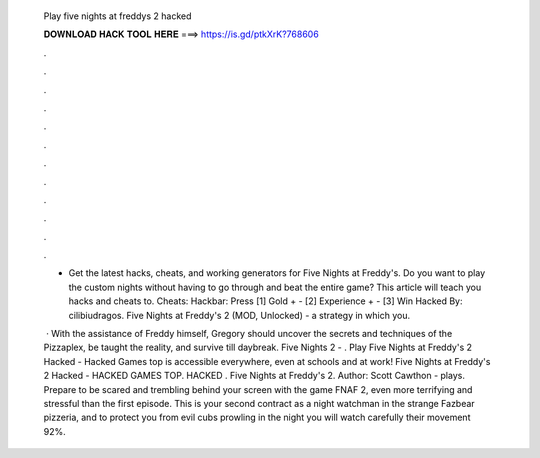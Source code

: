   Play five nights at freddys 2 hacked
  
  
  
  𝐃𝐎𝐖𝐍𝐋𝐎𝐀𝐃 𝐇𝐀𝐂𝐊 𝐓𝐎𝐎𝐋 𝐇𝐄𝐑𝐄 ===> https://is.gd/ptkXrK?768606
  
  
  
  .
  
  
  
  .
  
  
  
  .
  
  
  
  .
  
  
  
  .
  
  
  
  .
  
  
  
  .
  
  
  
  .
  
  
  
  .
  
  
  
  .
  
  
  
  .
  
  
  
  .
  
  - Get the latest hacks, cheats, and working generators for Five Nights at Freddy's. Do you want to play the custom nights without having to go through and beat the entire game? This article will teach you hacks and cheats to. Cheats: Hackbar: Press [1] Gold + - [2] Experience + - [3] Win Hacked By: cilibiudragos. Five Nights at Freddy's 2 (MOD, Unlocked) - a strategy in which you.
  
   · With the assistance of Freddy himself, Gregory should uncover the secrets and techniques of the Pizzaplex, be taught the reality, and survive till daybreak. Five Nights 2 - . Play Five Nights at Freddy's 2 Hacked - Hacked Games top is accessible everywhere, even at schools and at work! Five Nights at Freddy's 2 Hacked - HACKED GAMES TOP. HACKED . Five Nights at Freddy's 2. Author: Scott Cawthon - plays. Prepare to be scared and trembling behind your screen with the game FNAF 2, even more terrifying and stressful than the first episode. This is your second contract as a night watchman in the strange Fazbear pizzeria, and to protect you from evil cubs prowling in the night you will watch carefully their movement 92%.
